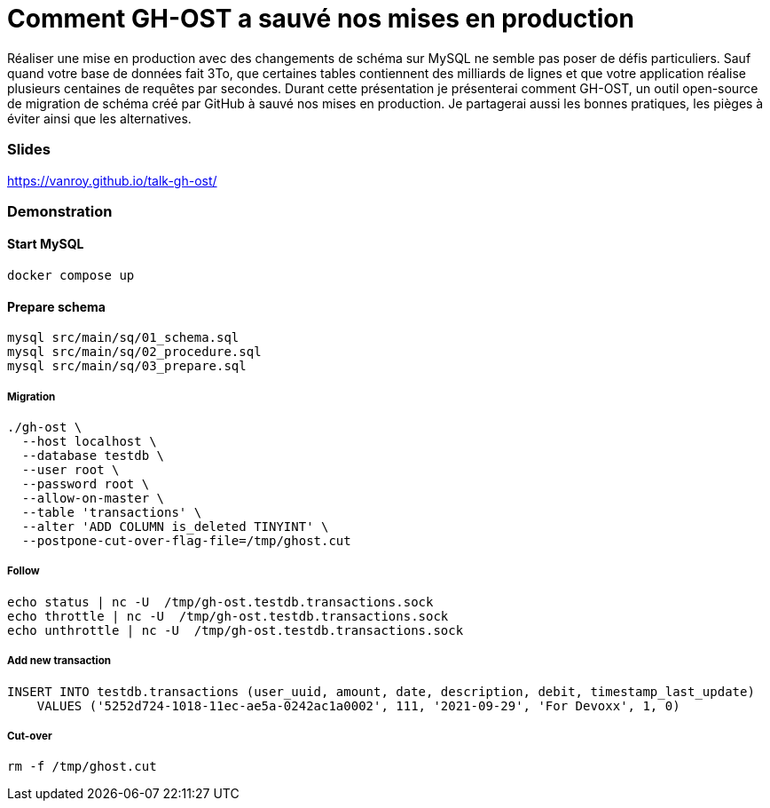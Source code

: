 = Comment GH-OST a sauvé nos mises en production

Réaliser une mise en production avec des changements de schéma sur MySQL ne semble pas poser de défis particuliers.
Sauf quand votre base de données fait 3To, que certaines tables contiennent des milliards de lignes et que votre application réalise plusieurs centaines de requêtes par secondes.
Durant cette présentation je présenterai comment GH-OST, un outil open-source de migration de schéma créé par GitHub à sauvé nos mises en production.
Je partagerai aussi les bonnes pratiques, les pièges à éviter ainsi que les alternatives.

=== Slides

https://vanroy.github.io/talk-gh-ost/

=== Demonstration

==== Start MySQL

[source,bash]
----
docker compose up
----

==== Prepare schema

[source,bash]
----
mysql src/main/sq/01_schema.sql
mysql src/main/sq/02_procedure.sql
mysql src/main/sq/03_prepare.sql
----

===== Migration

[source,bash]
----
./gh-ost \
  --host localhost \
  --database testdb \
  --user root \
  --password root \
  --allow-on-master \
  --table 'transactions' \
  --alter 'ADD COLUMN is_deleted TINYINT' \
  --postpone-cut-over-flag-file=/tmp/ghost.cut
----

===== Follow

[source,bash]
----
echo status | nc -U  /tmp/gh-ost.testdb.transactions.sock
echo throttle | nc -U  /tmp/gh-ost.testdb.transactions.sock
echo unthrottle | nc -U  /tmp/gh-ost.testdb.transactions.sock
----

===== Add new transaction

[source,sql]
----
INSERT INTO testdb.transactions (user_uuid, amount, date, description, debit, timestamp_last_update)
    VALUES ('5252d724-1018-11ec-ae5a-0242ac1a0002', 111, '2021-09-29', 'For Devoxx', 1, 0)
----

===== Cut-over

[source,bash]
----
rm -f /tmp/ghost.cut
----
